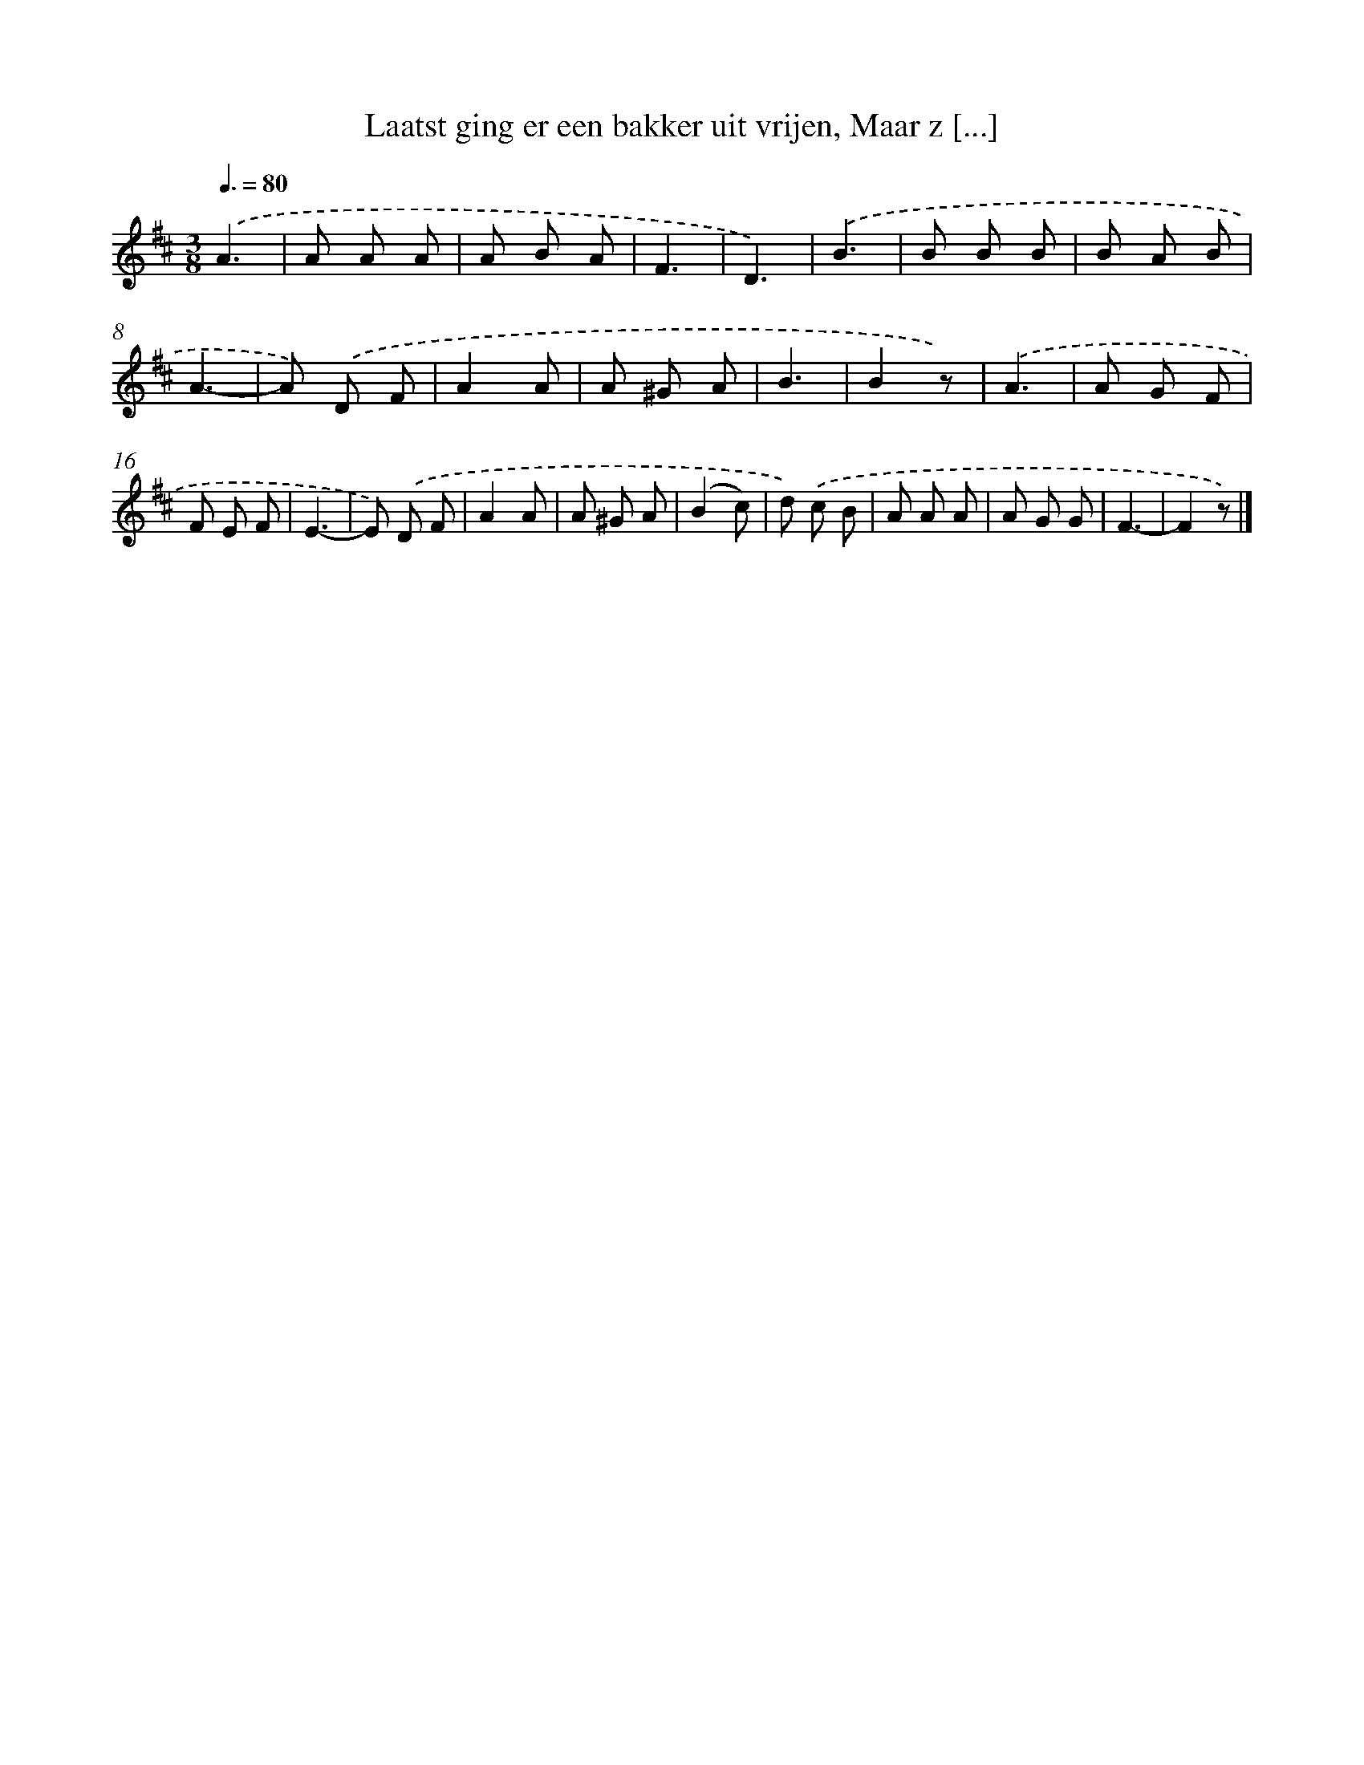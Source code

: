 X: 8281
T: Laatst ging er een bakker uit vrijen, Maar z [...]
%%abc-version 2.0
%%abcx-abcm2ps-target-version 5.9.1 (29 Sep 2008)
%%abc-creator hum2abc beta
%%abcx-conversion-date 2018/11/01 14:36:45
%%humdrum-veritas 1475888348
%%humdrum-veritas-data 1168048450
%%continueall 1
%%barnumbers 0
L: 1/8
M: 3/8
Q: 3/8=80
K: D clef=treble
.('A3 [I:setbarnb 1]|
A A A |
A B A |
F3 |
D3) |
.('B3 |
B B B |
B A B |
A3- |
A) .('D F |
A2A |
A ^G A |
B3 |
B2z) |
.('A3 |
A G F |
F E F |
E3- |
E) .('D F |
A2A |
A ^G A |
(B2c) |
d) .('c B |
A A A |
A G G |
F3- |
F2z) |]
